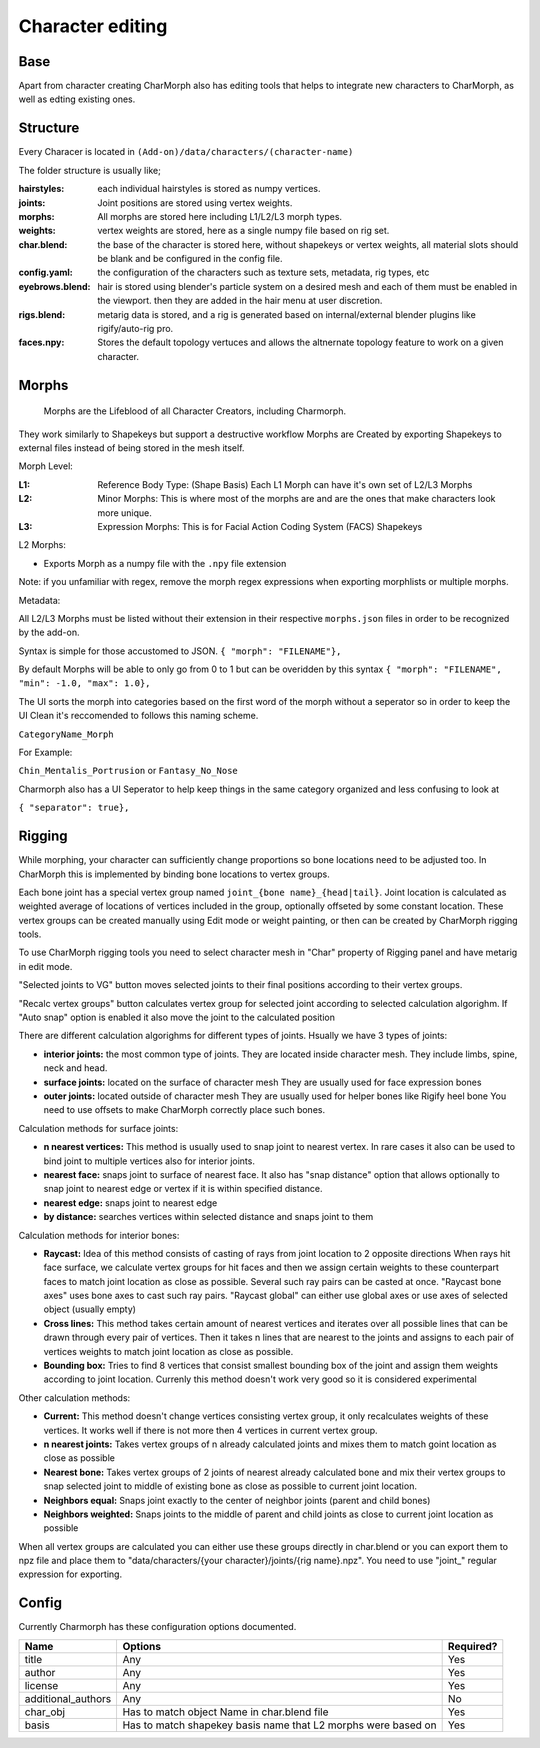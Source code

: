 Character editing
==================

Base
------------
Apart from character creating CharMorph also has editing tools
that helps to integrate new characters to CharMorph, as well as edting existing ones.

Structure
------------
Every Characer is located in ``(Add-on)/data/characters/(character-name)``

The folder structure is usually like;

:hairstyles: each individual hairstyles is stored as numpy vertices.
:joints: Joint positions are stored using vertex weights.
:morphs: All morphs are stored here including L1/L2/L3 morph types.
:weights: vertex weights are stored, here as a single numpy file based on rig set.
:char.blend: the base of the character is stored here, without shapekeys or vertex weights, all material slots should be blank and be configured in the config file.
:config.yaml: the configuration of the characters such as texture sets, metadata, rig types, etc
:eyebrows.blend: hair is stored using blender's particle system on a desired mesh and each of them must be enabled in the viewport. then they are added in the hair menu at user discretion.
:rigs.blend: metarig data is stored, and a rig is generated based on internal/external blender plugins like rigify/auto-rig pro. 
:faces.npy: Stores the default topology vertuces and allows the altnernate topology feature to work on a given character.

Morphs
------------
  Morphs are the Lifeblood of all Character Creators, including Charmorph. 
They work similarly to Shapekeys but support a destructive workflow
Morphs are Created by exporting Shapekeys to external files instead of being stored in the mesh itself.

Morph Level:

:L1: Reference Body Type: (Shape Basis) Each L1 Morph can have it's own set of L2/L3 Morphs
:L2: Minor Morphs: This is where most of the morphs are and are the ones that make characters look more unique.
:L3: Expression Morphs: This is for Facial Action Coding System (FACS) Shapekeys

L2 Morphs:

.. image:: images/CharmorphExportSingleMorph.png
  :width: 144
  :alt: Export Single Morph
* Exports Morph as a numpy file with the ``.npy`` file extension

Note: if you unfamiliar with regex, remove the morph regex expressions when exporting morphlists or multiple morphs.

Metadata:

All L2/L3 Morphs must be listed without their extension in their respective ``morphs.json`` files in order to be recognized by the add-on.

Syntax is simple for those accustomed to JSON.
``{ "morph": "FILENAME"},``

By default Morphs will be able to only go from 0 to 1 but can be overidden by this syntax
``{ "morph": "FILENAME", "min": -1.0, "max": 1.0},``

The UI sorts the morph into categories based on the first word of the morph without a seperator so in order to keep the UI Clean it's reccomended to follows this naming scheme.

``CategoryName_Morph``

For Example:

``Chin_Mentalis_Portrusion``
or ``Fantasy_No_Nose``

Charmorph also has a UI Seperator to help keep things in the same category organized and less confusing to look at

``{ "separator": true},``

Rigging
------------
While morphing, your character can sufficiently change proportions
so bone locations need to be adjusted too. In CharMorph this is
implemented by binding bone locations to vertex groups.

Each bone joint has a special vertex group named
``joint_{bone name}_{head|tail}``. Joint location is calculated as
weighted average of locations of vertices included in the group,
optionally offseted by some constant location.
These vertex groups can be created manually using Edit mode or
weight painting, or then can be created by CharMorph rigging tools.

To use CharMorph rigging tools you need to select character mesh in
"Char" property of Rigging panel and have metarig in edit mode.

"Selected joints to VG" button moves selected joints to their
final positions according to their vertex groups.

"Recalc vertex groups" button calculates vertex group for selected
joint according to selected calculation algorighm.
If "Auto snap" option is enabled it also move the joint to
the calculated position

There are different calculation algorighms for different types of
joints. Hsually we have 3 types of joints:

* **interior joints:** the most common type of joints.
  They are located inside character mesh.
  They include limbs, spine, neck and head.

* **surface joints:** located on the surface of character mesh
  They are usually used for face expression bones

* **outer joints:** located outside of character mesh
  They are usually used for helper bones like Rigify heel bone
  You need to use offsets to make CharMorph correctly place such bones.


Calculation methods for surface joints:

* **n nearest vertices:**
  This method is usually used to snap joint to nearest vertex. In rare cases
  it also can be used to bind joint to multiple vertices also for interior joints.
* **nearest face:** snaps joint to surface of nearest face.
  It also has "snap distance" option that allows optionally to snap joint to nearest
  edge or vertex if it is within specified distance.
* **nearest edge:** snaps joint to nearest edge
* **by distance:** searches vertices within selected distance and snaps joint to them


Calculation methods for interior bones:

* **Raycast:**
  Idea of this method consists of casting of rays from joint location to 2 opposite directions
  When rays hit face surface, we calculate vertex groups for hit faces and then we assign
  certain weights to these counterpart faces to match joint location as close as possible.
  Several such ray pairs can be casted at once.
  "Raycast bone axes" uses bone axes to cast such ray pairs.
  "Raycast global" can either use global axes or use axes of selected object (usually empty)

* **Cross lines:**
  This method takes certain amount of nearest vertices and iterates over all possible lines
  that can be drawn through every pair of vertices. Then it takes n lines that are nearest
  to the joints and assigns to each pair of vertices weights to match joint location as close
  as possible.

* **Bounding box:**
  Tries to find 8 vertices that consist smallest bounding box of the joint and assign them
  weights according to joint location. Currenly this method doesn't work very good so it is
  considered experimental


Other calculation methods:

* **Current:**
  This method doesn't change vertices consisting vertex group, it only recalculates weights of
  these vertices. It works well if there is not more then 4 vertices in current vertex group.

* **n nearest joints:**
  Takes vertex groups of n already calculated joints and mixes them to match goint location
  as close as possible

* **Nearest bone:**
  Takes vertex groups of 2 joints of nearest already calculated bone and mix their vertex
  groups to snap selected joint to middle of existing bone as close as possible to current
  joint location.

* **Neighbors equal:**
  Snaps joint exactly to the center of neighbor joints (parent and child bones)
* **Neighbors weighted:**
  Snaps joints to the middle of parent and child joints as close to current joint location
  as possible

When all vertex groups are calculated you can either use these groups directly in char.blend
or you can export them to npz file and place them to
"data/characters/{your character}/joints/{rig name}.npz".
You need to use "joint\_" regular expression for exporting.

Config
------------
Currently Charmorph has these configuration options documented. 

+--------------------+---------------------------------------------------------------+------------+
| Name               | Options                                                       | Required?  |
+====================+===============================================================+============+
| title              | Any                                                           | Yes        |
+--------------------+---------------------------------------------------------------+------------+
| author             | Any                                                           | Yes        |
+--------------------+---------------------------------------------------------------+------------+
| license            | Any                                                           | Yes        |
+--------------------+---------------------------------------------------------------+------------+
| additional_authors | Any                                                           | No         |
+--------------------+---------------------------------------------------------------+------------+
| char_obj           | Has to match object Name in char.blend file                   | Yes        |
+--------------------+---------------------------------------------------------------+------------+
| basis              | Has to match shapekey basis name that L2 morphs were based on | Yes        |
+--------------------+---------------------------------------------------------------+------------+

